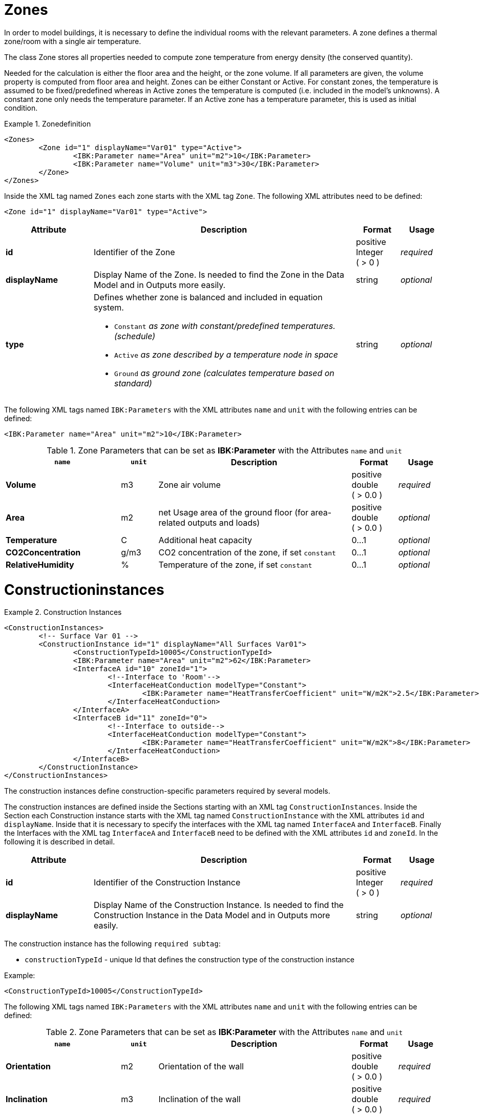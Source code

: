 :imagesdir: ./images
[[ZoneDocumentation]]
# Zones

In order to model buildings, it is necessary to define the individual rooms with the relevant parameters. 
A zone defines a thermal zone/room with a single air temperature.

The class Zone stores all properties needed to compute zone temperature from energy density (the conserved quantity).

Needed for the calculation is either the floor area and the height, or the zone volume. If all parameters are given, the volume property is computed from floor area and height.
Zones can be either Constant or Active. 
For constant zones, the temperature is assumed to
be fixed/predefined whereas in Active zones the temperature is computed (i.e. included in
the model's unknowns). A constant zone only needs the temperature parameter. If an Active zone has a temperature parameter,
this is used as initial condition.

.Zonedefinition
====
[source,xml,indent=0]
----
<Zones>
	<Zone id="1" displayName="Var01" type="Active">
		<IBK:Parameter name="Area" unit="m2">10</IBK:Parameter>
		<IBK:Parameter name="Volume" unit="m3">30</IBK:Parameter>
	</Zone>
</Zones>
----
====


Inside the XML tag named `Zones` each zone starts with the XML tag `Zone`. The following XML attributes need to be defined:

[source,xml]
----
<Zone id="1" displayName="Var01" type="Active">
----

[options="header",cols="20%,60%,^ 10%,^ 10%",width="100%"]
|====================
| Attribute  | Description | Format | Usage 
| *id* |  Identifier of the Zone | positive Integer ({nbsp}>{nbsp}0{nbsp})  | _required_
| *displayName*  |  Display Name of the Zone. Is needed to find the Zone in the Data Model and in Outputs more easily. | string | _optional_
| *type*  
a|  Defines whether zone is balanced and included in equation system.

* `Constant` _as zone with constant/predefined temperatures. (schedule)_
* `Active` _as zone described by a temperature node in space_
* `Ground` _as ground zone (calculates temperature based on standard)_ | string | _optional_

|====================

The following XML tags named `IBK:Parameters` with the XML attributes `name` and `unit` with the following entries can be defined:

[source,xml]
----
<IBK:Parameter name="Area" unit="m2">10</IBK:Parameter>
----

.Zone Parameters that can be set as *IBK:Parameter* with the Attributes `name` and `unit`
[options="header"]
[cols="25%,^ 8%,42%,^ 10%,^ 10%"]
[width="100%"]
|====================
| `name` | `unit`| Description | Format | Usage 
| *Volume* | m3 | Zone air volume | positive double ({nbsp}>{nbsp}0.0{nbsp}) | _required_
| *Area* | m2 | net Usage area of the ground floor (for area-related outputs and loads) | positive double ({nbsp}>{nbsp}0.0{nbsp}) | _optional_
| *Temperature* | C | Additional heat capacity | 0...1 | _optional_
| *CO2Concentration* | g/m3 | CO2 concentration of the zone, if set `constant` | 0...1 | _optional_
| *RelativeHumidity* | % | Temperature of the zone, if set `constant` | 0...1 | _optional_
|====================


[[ConstructionInstancesDocumentation]]
# Constructioninstances

.Construction Instances
====
[source,xml,indent=0]
----
<ConstructionInstances>
	<!-- Surface Var 01 -->
	<ConstructionInstance id="1" displayName="All Surfaces Var01">
		<ConstructionTypeId>10005</ConstructionTypeId>
		<IBK:Parameter name="Area" unit="m2">62</IBK:Parameter>
		<InterfaceA id="10" zoneId="1">
			<!--Interface to 'Room'-->
			<InterfaceHeatConduction modelType="Constant">
				<IBK:Parameter name="HeatTransferCoefficient" unit="W/m2K">2.5</IBK:Parameter>
			</InterfaceHeatConduction>
		</InterfaceA>
		<InterfaceB id="11" zoneId="0">
			<!--Interface to outside-->
			<InterfaceHeatConduction modelType="Constant">
				<IBK:Parameter name="HeatTransferCoefficient" unit="W/m2K">8</IBK:Parameter>
			</InterfaceHeatConduction>
		</InterfaceB>
	</ConstructionInstance>
</ConstructionInstances>
----
====

The construction instances define construction-specific parameters required by several models.

The construction instances are defined inside the Sections starting with an XML tag `ConstructionInstances`. Inside the Section each Construction instance starts with the XML tag named `ConstructionInstance` with the XML attributes `id` and `displayName`. 
Inside that it is necessary to specify the interfaces with the XML tag named `InterfaceA` and `InterfaceB`. Finally the Interfaces with the XML tag `InterfaceA` and `InterfaceB` need to be defined with the XML attributes `id` and `zoneId`.
In the following it is described in detail.

[options="header",cols="20%,60%,^ 10%,^ 10%",width="100%"]
|====================
| Attribute  | Description | Format | Usage 
| *id* |  Identifier of the Construction Instance | positive Integer ({nbsp}>{nbsp}0{nbsp})  | _required_
| *displayName*  |  Display Name of the Construction Instance. Is needed to find the Construction Instance in the Data Model and in Outputs more easily. | string | _optional_
|====================

The construction instance has the following `required subtag`:

* `constructionTypeId` - unique Id that defines the construction type of the construction instance

Example:
[source,xml]
----
<ConstructionTypeId>10005</ConstructionTypeId>
----

The following XML tags named `IBK:Parameters` with the XML attributes `name` and `unit` with the following entries can be defined:

.Zone Parameters that can be set as *IBK:Parameter* with the Attributes `name` and `unit`
[options="header"]
[cols="25%,^ 8%,42%,^ 10%,^ 10%"]
[width="100%"]
|====================
| `name` | `unit`| Description | Format | Usage 
| *Orientation* | m2 | Orientation of the wall | positive double ({nbsp}>{nbsp}0.0{nbsp}) | _required_
| *Inclination* | m3 | Inclination of the wall | positive double ({nbsp}>{nbsp}0.0{nbsp}) | _required_
| *Area* | C | Gross area of the wall | 0...1 | _required_
|====================




[[InterfacesDocumentation]]
# Interfaces (construction boundary conditions)

.Interfaces
====
[source,xml,indent=0]
----
<InterfaceA id="10" zoneId="1">
	<InterfaceHeatConduction modelType="Constant">
		<IBK:Parameter name="HeatTransferCoefficient" unit="W/m2K">2.5</IBK:Parameter>
	</InterfaceHeatConduction>
</InterfaceA>
<InterfaceB id="11" zoneId="0">
	<InterfaceHeatConduction modelType="Constant">
		<IBK:Parameter name="HeatTransferCoefficient" unit="W/m2K">8</IBK:Parameter>
	</InterfaceHeatConduction>
    <InterfaceSolarAbsorption model="Constant">
        <IBK:Parameter name="AbsorptionCoefficient" unit="---">0.6</IBK:Parameter>
    </InterfaceSolarAbsorption>
    <InterfaceLongWaveEmission model="Constant">
        <IBK:Parameter name="Emissivity" unit="---">0.9</IBK:Parameter>
    </InterfaceLongWaveEmission>
</InterfaceB>
----
====


Interfaces are defining boundary conditions and parameters for the two surfaces `InterfaceA` and `InterfaceB` of a constructions instance. There can be only constructions with two interfaces or less. 

`InterfaceA` and `InterfaceB` can have the following `subtags`:

## Heat Conduction

The Heat Conduction over the Interface is described by the XML tag `InterfaceHeatConduction`.

[.indent-me]
[source,xml, indent=0]
----
<InterfaceHeatConduction modelType="Constant">
	<IBK:Parameter name="HeatTransferCoefficient" unit="W/m2K">2.5</IBK:Parameter>
</InterfaceHeatConduction>
----

The `InterfaceHeatConduction` needs to be defined with the following XML attribute `modelType`.
.Parameters for the InterfaceHeatConduction-Tag
[.indent-me]
[options="header",cols="20%,60%,^ 10%,^ 10%",width="100%"]
|====================
| Attribute  | Description | Format | Usage 
| *modelType* 
a|  Sets the type of the heat conduction model 

* `Constant` - Constant model used (currently the only option)

| positive Integer ({nbsp}>{nbsp}0{nbsp})  | _required_
|====================


The XML tags named `IBK:Parameters` with the XML attributes `name` and `unit` with the following entries can be defined:

.Zone Parameters that can be set as *IBK:Parameter* with the Attributes `name` and `unit`
[options="header"]
[cols="25%,^ 8%,42%,^ 10%,^ 10%"]
[width="100%"]
|====================
| `name` | `unit`| Description | Format | Usage 
| *HeatTransferCoefficient* | W/m2 | Constant heat transfer coefficient | positive double ({nbsp}>{nbsp}0.0{nbsp}) | _required_
|====================

## Solar Absorption

The Solar Absorption over the Interface is described by the XML tag `InterfaceSolarAbsorption`.

[source,xml, indent=0]
----
<InterfaceSolarAbsorption modelType="Constant">
	<IBK:Parameter name="AbsorptionCoefficient" unit="---">0.6</IBK:Parameter>
</InterfaceHeatConduction>
----

The `InterfaceSolarAbsorption` needs to be defined with the following XML attribute `modelType`.

.Parameters for the InterfaceSolarAbsorption-Tag
[options="header",cols="20%,60%,^ 10%,^ 10%",width="100%"]
|====================
| Attribute  | Description | Format | Usage 
| *modelType* 
a|  Sets the type of the heat conduction model 

* `Constant` - constant model used (currently the only option)

| positive Integer ({nbsp}>{nbsp}0{nbsp})  | _required_
|====================


The XML tags named `IBK:Parameters` with the XML attributes `name` and `unit` with the following entries can be defined:

.Zone Parameters that can be set as *IBK:Parameter* with the Attributes `name` and `unit`
[options="header"]
[cols="25%,^ 8%,42%,^ 10%,^ 10%"]
[width="100%"]
|====================
| `name` | `unit`| Description | Format | Usage 
| *AbsorptionCoefficient* | m2 | Constant Absorption coefficient | 0...1 | _required_
|====================

## Long Wave Emission

The long wave emission over the interface is described by the XML tag `InterfaceLongWaveEmission`.

[source,xml, indent=0]
----
<InterfaceLongWaveEmission modelType="Constant">
	<IBK:Parameter name="Emissivity" unit="---">0.9</IBK:Parameter>
</InterfaceLongWaveEmission>
----

The `InterfaceLongWaveEmission` needs to be defined with the following XML attribute `modelType`.

.Parameters for the InterfaceLongWaveEmission-Tag
[options="header",cols="20%,60%,^ 10%,^ 10%",width="100%"]
|====================
| Attribute  | Description | Format | Usage 
| *modelType* 
a|  Sets the type of the heat conduction model 

* `Constant` - constant model used (currently the only option)

| positive Integer ({nbsp}>{nbsp}0{nbsp})  | _required_
|====================


The XML tags named `IBK:Parameters` with the XML attributes `name` and `unit` with the following entries can be defined:

.Zone Parameters that can be set as *IBK:Parameter* with the Attributes `name` and `unit`
[options="header"]
[cols="25%,^ 8%,42%,^ 10%,^ 10%"]
[width="100%"]
|====================
| `name` | `unit`| Description | Format | Usage 
| *Emissivity* | m2 | Constant Absorption coefficient | 0...1 | _required_
|====================

## Vapour Diffusion

The vapour diffusion over the interface is described by the XML tag `InterfaceVaporDiffusion`.

[source,xml, indent=0]
----
<InterfaceVaporDiffusion modelType="Constant">
	<IBK:Parameter name="VaporTransferCoefficient" unit="s/m">1</IBK:Parameter>
</InterfaceVaporDiffusion>
----

The `InterfaceVaporDiffusion` needs to be defined with the following XML attribute `modelType`.

.Parameters for the InterfaceVaporDiffusion-Tag
[options="header",cols="20%,60%,^ 10%,^ 10%",width="100%"]
|====================
| Attribute  | Description | Format | Usage 
| *modelType* 
a|  Sets the type of the heat conduction model 

* `Constant` - constant model used (currently the only option)

| positive Integer ({nbsp}>{nbsp}0{nbsp})  | _required_
|====================


The XML tags named `IBK:Parameters` with the XML attributes `name` and `unit` with the following entries can be defined:

.Zone Parameters that can be set as *IBK:Parameter* with the Attributes `name` and `unit`
[options="header"]
[cols="25%,^ 8%,42%,^ 10%,^ 10%"]
[width="100%"]
|====================
| `name` | `unit`| Description | Format | Usage 
| *VaporTransferCoefficient* | s/m | Vapor Transfer Coefficient | positive Double ({nbsp}>{nbsp}0.0{nbsp}) | _required_
|====================

## Air Flow

The air flow over the interface is described by the XML tag `InterfaceAirFlow`.

[source,xml, indent=0]
----
<InterfaceAirFlow modelType="Constant">
	<IBK:Parameter name="PressureCoefficient" unit="---">0.6</IBK:Parameter>
</InterfaceAirFlow>
----

The `InterfaceAirFlow` needs to be defined with the following XML attribute `modelType`.

.Parameters for the InterfaceAirFlow-Tag
[options="header",cols="20%,60%,^ 10%,^ 10%",width="100%"]
|====================
| Attribute  | Description | Format | Usage 
| *modelType* 
a|  Sets the type of the air flow

* `Constant` - constant model used (currently the only option)

| positive Integer ({nbsp}>{nbsp}0{nbsp})  | _required_
|====================


The XML tags named `IBK:Parameters` with the XML attributes `name` and `unit` with the following entries can be defined:

.Pressure Coefficient Parameters that can be set as *IBK:Parameter* with the Attributes `name` and `unit`
[options="header"]
[cols="25%,^ 8%,42%,^ 10%,^ 10%"]
[width="100%"]
|====================
| `name` | `unit`| Description | Format | Usage 
| *PressureCoefficient* | --- | Pressure Coefficient | 0...1 | _required_
|====================


# Ambient climate boundary conditions

# Interface between constructions and zones (internal boundary conditions)

